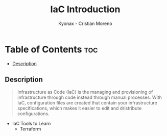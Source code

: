 #+TITLE: IaC Introduction
#+AUTHOR: Kyonax - Cristian Moreno

* Table of Contents :toc:
  - [[#description][Description]]

** Description
#+BEGIN_QUOTE
Infrastructure as Code (IaC) is the managing and provisioning of infrastructure through code instead through manual processes. With IaC, configuration files are created that contain your infrastructure specifications, which makes it easier to edit and dristribute configurations.
#+END_QUOTE

- IaC Tools to Learn
  - Terraform

